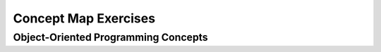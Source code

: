 .. This file is part of the OpenDSA eTextbook project. See
.. http://algoviz.org/OpenDSA for more details.
.. Copyright (c) 2012-2016 by the OpenDSA Project Contributors, and
.. distributed under an MIT open source license.

.. avmetadata::
   :author: Ehsand Elgendi
   :requires:
   :satisfies:
   :topic: Concept Maps

Concept Map Exercises
=====================

Object-Oriented Programming Concepts
------------------------------------

.. avembed:: Exercises/CMP/CMoopSumm.html ka
   :long_name: Concept map OOP exercises
